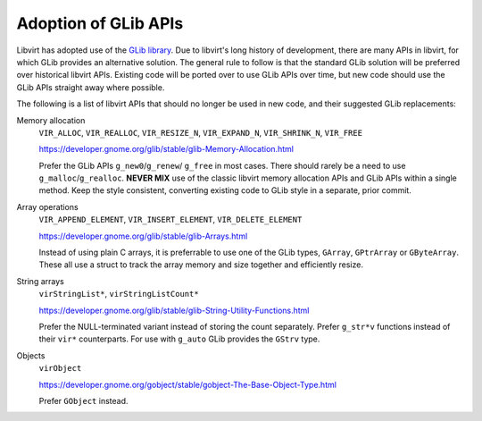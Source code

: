 =====================
Adoption of GLib APIs
=====================

Libvirt has adopted use of the `GLib
library <https://developer.gnome.org/glib/stable/>`__. Due to
libvirt's long history of development, there are many APIs in
libvirt, for which GLib provides an alternative solution. The
general rule to follow is that the standard GLib solution will be
preferred over historical libvirt APIs. Existing code will be
ported over to use GLib APIs over time, but new code should use
the GLib APIs straight away where possible.

The following is a list of libvirt APIs that should no longer be
used in new code, and their suggested GLib replacements:

Memory allocation
   ``VIR_ALLOC``, ``VIR_REALLOC``, ``VIR_RESIZE_N``,
   ``VIR_EXPAND_N``, ``VIR_SHRINK_N``, ``VIR_FREE``

   https://developer.gnome.org/glib/stable/glib-Memory-Allocation.html

   Prefer the GLib APIs ``g_new0``/``g_renew``/ ``g_free`` in most
   cases. There should rarely be a need to use
   ``g_malloc``/``g_realloc``. **NEVER MIX** use of the classic
   libvirt memory allocation APIs and GLib APIs within a single
   method. Keep the style consistent, converting existing code to
   GLib style in a separate, prior commit.

Array operations
   ``VIR_APPEND_ELEMENT``, ``VIR_INSERT_ELEMENT``, ``VIR_DELETE_ELEMENT``

   https://developer.gnome.org/glib/stable/glib-Arrays.html

   Instead of using plain C arrays, it is preferrable to use one of
   the GLib types, ``GArray``, ``GPtrArray`` or ``GByteArray``.
   These all use a struct to track the array memory and size
   together and efficiently resize.

String arrays
   ``virStringList*``, ``virStringListCount*``

   https://developer.gnome.org/glib/stable/glib-String-Utility-Functions.html

   Prefer the NULL-terminated variant instead of storing the count
   separately. Prefer ``g_str*v`` functions instead of their ``vir*``
   counterparts. For use with ``g_auto`` GLib provides the ``GStrv`` type.

Objects
   ``virObject``

   https://developer.gnome.org/gobject/stable/gobject-The-Base-Object-Type.html

   Prefer ``GObject`` instead.
